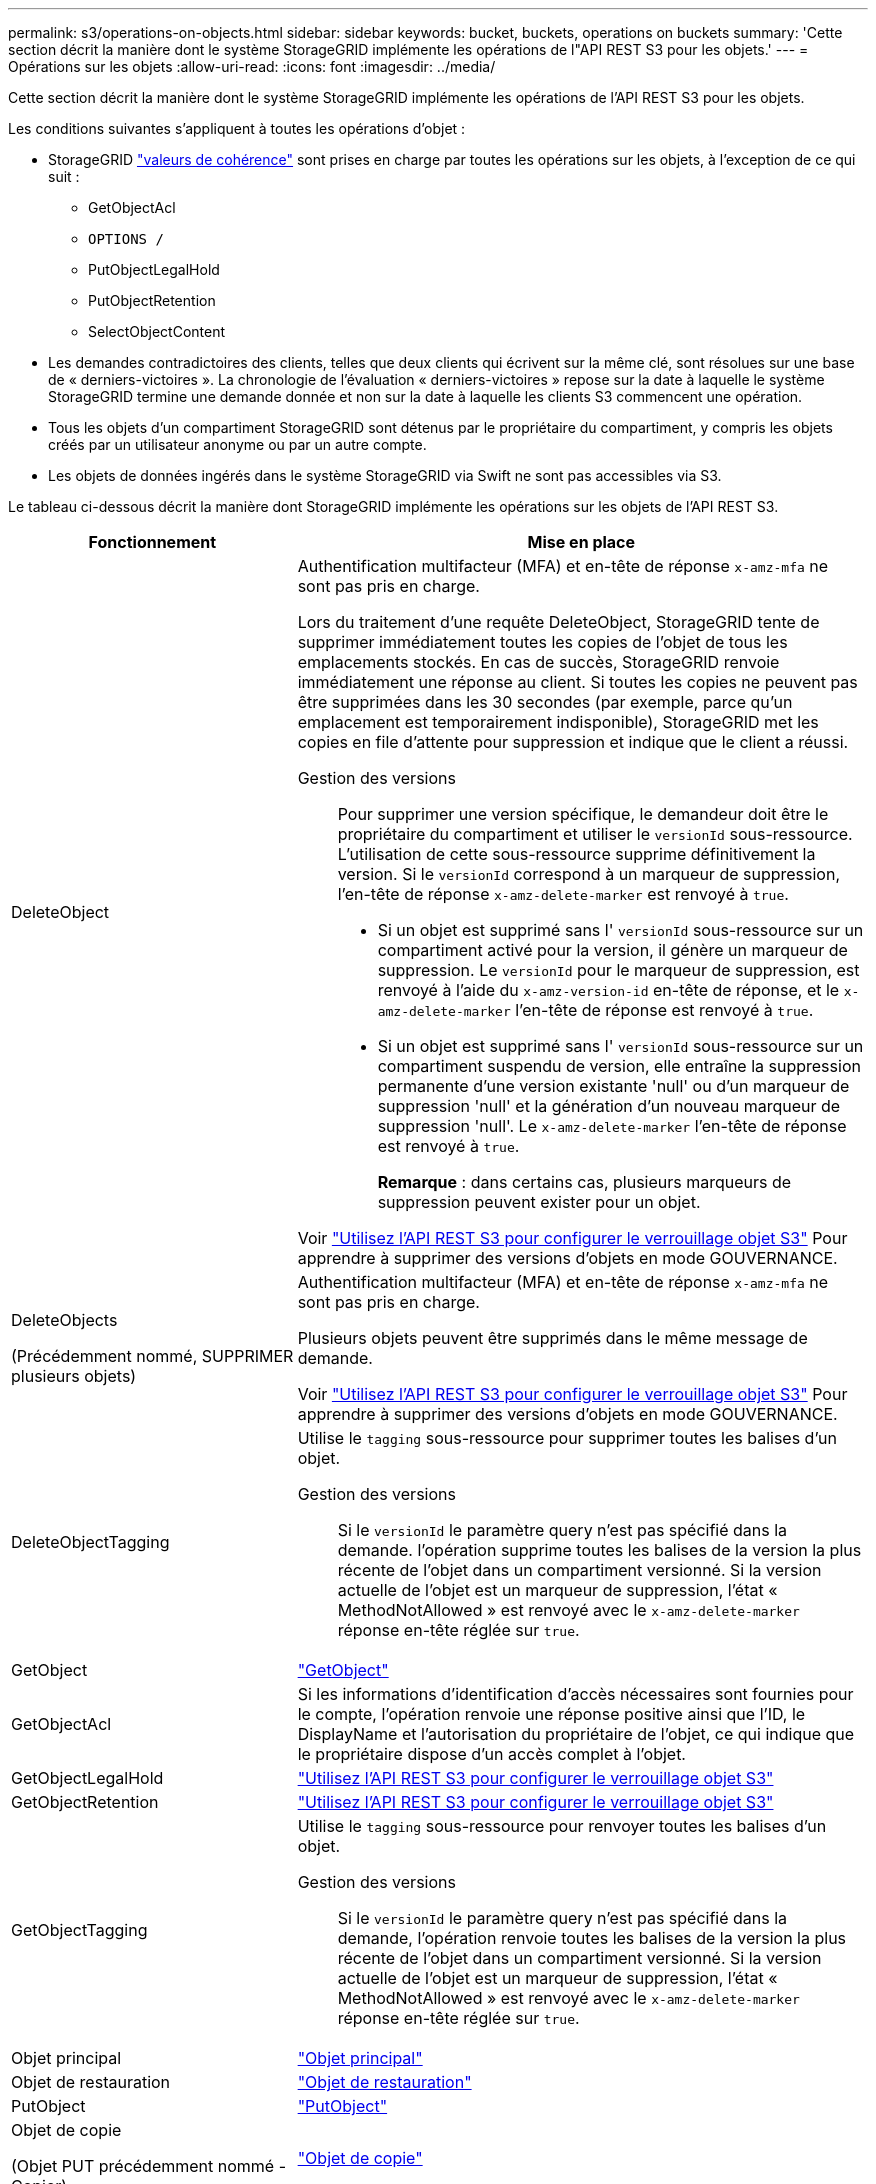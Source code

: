 ---
permalink: s3/operations-on-objects.html 
sidebar: sidebar 
keywords: bucket, buckets, operations on buckets 
summary: 'Cette section décrit la manière dont le système StorageGRID implémente les opérations de l"API REST S3 pour les objets.' 
---
= Opérations sur les objets
:allow-uri-read: 
:icons: font
:imagesdir: ../media/


[role="lead"]
Cette section décrit la manière dont le système StorageGRID implémente les opérations de l'API REST S3 pour les objets.

Les conditions suivantes s'appliquent à toutes les opérations d'objet :

* StorageGRID link:consistency-controls.html["valeurs de cohérence"] sont prises en charge par toutes les opérations sur les objets, à l'exception de ce qui suit :
+
** GetObjectAcl
** `OPTIONS /`
** PutObjectLegalHold
** PutObjectRetention
** SelectObjectContent


* Les demandes contradictoires des clients, telles que deux clients qui écrivent sur la même clé, sont résolues sur une base de « derniers-victoires ». La chronologie de l'évaluation « derniers-victoires » repose sur la date à laquelle le système StorageGRID termine une demande donnée et non sur la date à laquelle les clients S3 commencent une opération.
* Tous les objets d'un compartiment StorageGRID sont détenus par le propriétaire du compartiment, y compris les objets créés par un utilisateur anonyme ou par un autre compte.
* Les objets de données ingérés dans le système StorageGRID via Swift ne sont pas accessibles via S3.


Le tableau ci-dessous décrit la manière dont StorageGRID implémente les opérations sur les objets de l'API REST S3.

[cols="1a,2a"]
|===
| Fonctionnement | Mise en place 


 a| 
DeleteObject
 a| 
Authentification multifacteur (MFA) et en-tête de réponse `x-amz-mfa` ne sont pas pris en charge.

Lors du traitement d'une requête DeleteObject, StorageGRID tente de supprimer immédiatement toutes les copies de l'objet de tous les emplacements stockés. En cas de succès, StorageGRID renvoie immédiatement une réponse au client. Si toutes les copies ne peuvent pas être supprimées dans les 30 secondes (par exemple, parce qu'un emplacement est temporairement indisponible), StorageGRID met les copies en file d'attente pour suppression et indique que le client a réussi.

Gestion des versions:: Pour supprimer une version spécifique, le demandeur doit être le propriétaire du compartiment et utiliser le `versionId` sous-ressource. L'utilisation de cette sous-ressource supprime définitivement la version. Si le `versionId` correspond à un marqueur de suppression, l'en-tête de réponse `x-amz-delete-marker` est renvoyé à `true`.
+
--
* Si un objet est supprimé sans l' `versionId` sous-ressource sur un compartiment activé pour la version, il génère un marqueur de suppression. Le `versionId` pour le marqueur de suppression, est renvoyé à l'aide du `x-amz-version-id` en-tête de réponse, et le `x-amz-delete-marker` l'en-tête de réponse est renvoyé à `true`.
* Si un objet est supprimé sans l' `versionId` sous-ressource sur un compartiment suspendu de version, elle entraîne la suppression permanente d'une version existante 'null' ou d'un marqueur de suppression 'null' et la génération d'un nouveau marqueur de suppression 'null'. Le `x-amz-delete-marker` l'en-tête de réponse est renvoyé à `true`.
+
*Remarque* : dans certains cas, plusieurs marqueurs de suppression peuvent exister pour un objet.



--


Voir link:../s3/use-s3-api-for-s3-object-lock.html["Utilisez l'API REST S3 pour configurer le verrouillage objet S3"] Pour apprendre à supprimer des versions d'objets en mode GOUVERNANCE.



 a| 
DeleteObjects

(Précédemment nommé, SUPPRIMER plusieurs objets)
 a| 
Authentification multifacteur (MFA) et en-tête de réponse `x-amz-mfa` ne sont pas pris en charge.

Plusieurs objets peuvent être supprimés dans le même message de demande.

Voir link:../s3/use-s3-api-for-s3-object-lock.html["Utilisez l'API REST S3 pour configurer le verrouillage objet S3"] Pour apprendre à supprimer des versions d'objets en mode GOUVERNANCE.



 a| 
DeleteObjectTagging
 a| 
Utilise le `tagging` sous-ressource pour supprimer toutes les balises d'un objet.

Gestion des versions:: Si le `versionId` le paramètre query n'est pas spécifié dans la demande. l'opération supprime toutes les balises de la version la plus récente de l'objet dans un compartiment versionné. Si la version actuelle de l'objet est un marqueur de suppression, l'état « MethodNotAllowed » est renvoyé avec le `x-amz-delete-marker` réponse en-tête réglée sur `true`.




 a| 
GetObject
 a| 
link:get-object.html["GetObject"]



 a| 
GetObjectAcl
 a| 
Si les informations d'identification d'accès nécessaires sont fournies pour le compte, l'opération renvoie une réponse positive ainsi que l'ID, le DisplayName et l'autorisation du propriétaire de l'objet, ce qui indique que le propriétaire dispose d'un accès complet à l'objet.



 a| 
GetObjectLegalHold
 a| 
link:../s3/use-s3-api-for-s3-object-lock.html["Utilisez l'API REST S3 pour configurer le verrouillage objet S3"]



 a| 
GetObjectRetention
 a| 
link:../s3/use-s3-api-for-s3-object-lock.html["Utilisez l'API REST S3 pour configurer le verrouillage objet S3"]



 a| 
GetObjectTagging
 a| 
Utilise le `tagging` sous-ressource pour renvoyer toutes les balises d'un objet.

Gestion des versions:: Si le `versionId` le paramètre query n'est pas spécifié dans la demande, l'opération renvoie toutes les balises de la version la plus récente de l'objet dans un compartiment versionné. Si la version actuelle de l'objet est un marqueur de suppression, l'état « MethodNotAllowed » est renvoyé avec le `x-amz-delete-marker` réponse en-tête réglée sur `true`.




 a| 
Objet principal
 a| 
link:head-object.html["Objet principal"]



 a| 
Objet de restauration
 a| 
link:post-object-restore.html["Objet de restauration"]



 a| 
PutObject
 a| 
link:put-object.html["PutObject"]



 a| 
Objet de copie

(Objet PUT précédemment nommé - Copier)
 a| 
link:put-object-copy.html["Objet de copie"]



 a| 
PutObjectLegalHold
 a| 
link:../s3/use-s3-api-for-s3-object-lock.html["Utilisez l'API REST S3 pour configurer le verrouillage objet S3"]



 a| 
PutObjectRetention
 a| 
link:../s3/use-s3-api-for-s3-object-lock.html["Utilisez l'API REST S3 pour configurer le verrouillage objet S3"]



 a| 
Marquage PutObject
 a| 
Utilise le `tagging` sous-ressource pour ajouter un ensemble de balises à un objet existant.

Limites des balises d'objet:: Vous pouvez ajouter des balises à de nouveaux objets lorsque vous les téléchargez ou les ajouter à des objets existants. StorageGRID et Amazon S3 prennent en charge jusqu'à 10 balises pour chaque objet. Les balises associées à un objet doivent avoir des clés de balise uniques. Une clé de balise peut comporter jusqu'à 128 caractères Unicode et les valeurs de balise peuvent comporter jusqu'à 256 caractères Unicode. Les clés et les valeurs sont sensibles à la casse
Mises à jour des balises et comportement d'ingestion:: Lorsque vous utilisez PutObjectTagging pour mettre à jour les balises d'un objet, StorageGRID ne réingère pas l'objet. Cela signifie que l'option de comportement d'ingestion spécifiée dans la règle ILM correspondante n'est pas utilisée. Tout changement au placement d'objet déclenché par la mise à jour est apporté lors de l'évaluation de ILM par des processus ILM en arrière-plan normaux.
+
--
En d'autres termes, si la règle ILM utilise l'option strict pour le comportement d'ingestion, aucune action n'est entreprise si les placements d'objet requis ne peuvent pas être effectués (par exemple, parce qu'un nouvel emplacement n'est pas disponible). L'objet mis à jour conserve son emplacement actuel jusqu'à ce que le placement requis soit possible.

--
Résolution des conflits:: Les demandes contradictoires des clients, telles que deux clients qui écrivent sur la même clé, sont résolues sur une base de « derniers-victoires ». La chronologie de l'évaluation « derniers-victoires » repose sur la date à laquelle le système StorageGRID termine une demande donnée et non sur la date à laquelle les clients S3 commencent une opération.
Gestion des versions:: Si le `versionId` le paramètre de requête n'est pas spécifié dans la requête, l'opération ajoute des balises à la version la plus récente de l'objet dans un compartiment versionné. Si la version actuelle de l'objet est un marqueur de suppression, l'état « MethodNotAllowed » est renvoyé avec le `x-amz-delete-marker` réponse en-tête réglée sur `true`.




 a| 
SelectObjectContent
 a| 
link:select-object-content.html["SelectObjectContent"]

|===